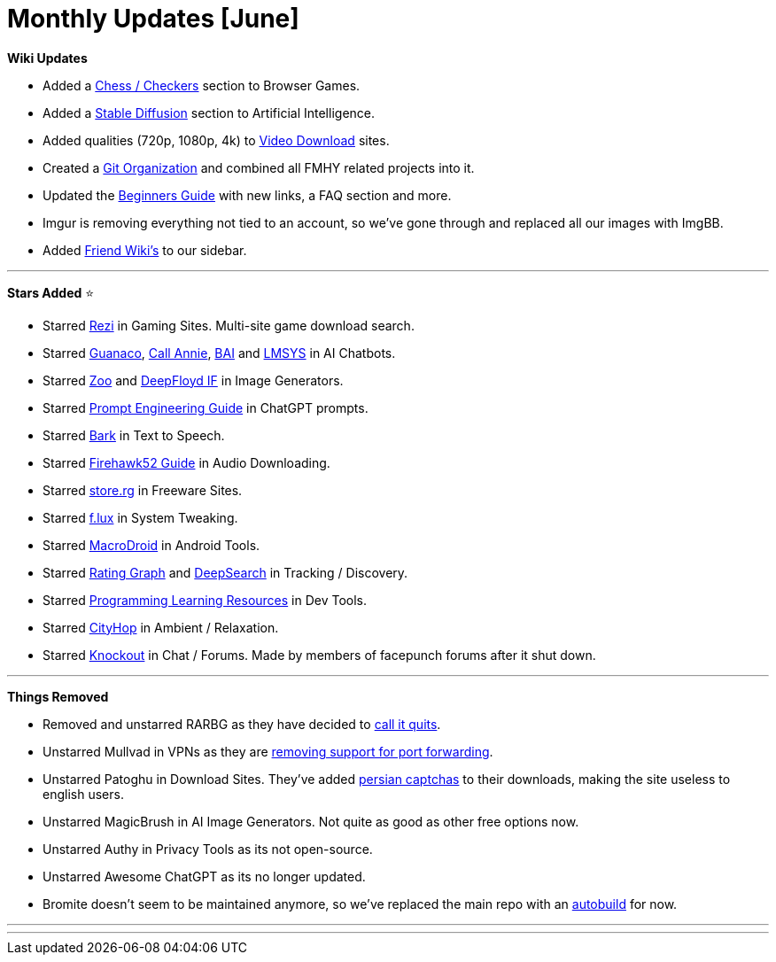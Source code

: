 = Monthly Updates [June]
:aside: left
:date: 2023-06-01
:description: June 2023 updates.
:footer: true
:next: false
:prev: false
:sidebar: false

+++<Post authors="['nbats']">++++++</Post>+++

*Wiki Updates*

* Added a
link:/gamingpiracyguide/#chess--checkers[Chess / Checkers]
section to Browser Games.
* Added a link:/ai/#stable-diffusion[Stable Diffusion]
section to Artificial Intelligence.
* Added qualities (720p, 1080p, 4k) to
link:/videopiracyguide/#download-sites[Video Download]
sites.
* Created a https://github.com/fmhy[Git Organization] and combined all FMHY
related projects into it.
* Updated the https://rentry.org/Piracy-BG[Beginners Guide] with new links, a
FAQ section and more.
* Imgur is removing everything not tied to an account, so we've gone through and
replaced all our images with ImgBB.
* Added https://ibb.co/HCB7BS9[Friend Wiki's] to our sidebar.

'''

*Stars Added* ⭐

* Starred link:/storage/#game-download-cse[Rezi] in Gaming
Sites. Multi-site game download search.
* Starred https://huggingface.co/spaces/uwnlp/guanaco-playground-tgi[Guanaco],
https://callannie.ai/[Call Annie], https://chatbot.theb.ai[BAI] and
https://chat.lmsys.org/[LMSYS] in AI Chatbots.
* Starred https://zoo.replicate.dev/[Zoo] and
https://huggingface.co/spaces/DeepFloyd/IF[DeepFloyd IF] in Image
Generators.
* Starred link:/ai/#chatgpt-prompts[Prompt Engineering Guide]
in ChatGPT prompts.
* Starred link:/ai/#text-to-speech[Bark] in Text to Speech.
* Starred
link:/audiopiracyguide/#download-apps[Firehawk52 Guide] in
Audio Downloading.
* Starred link:/downloadpiracyguide/#freeware-sites[store.rg]
in Freeware Sites.
* Starred link:/toolsguide/#tweaking[f.lux] in System
Tweaking.
* Starred link:/android-iosguide/#android-tools[MacroDroid]
in Android Tools.
* Starred https://www.ratingraph.com/[Rating Graph] and
https://deepsearch.mycelebs.com/movie[DeepSearch] in Tracking / Discovery.
* Starred
link:/devtools/#learning--cheat-sheets[Programming Learning Resources]
in Dev Tools.
* Starred
link:/audiopiracyguide/#ambient--relaxation[CityHop] in
Ambient / Relaxation.
* Starred link:/miscguide/#chat--forums[Knockout] in Chat /
Forums. Made by members of facepunch forums after it shut down.

'''

*Things Removed*

* Removed and unstarred RARBG as they have decided to
https://ibb.co/zxcLTpq[call it quits].
* Unstarred Mullvad in VPNs as they are
https://mullvad.net/en/blog/2023/5/29/removing-the-support-for-forwarded-ports/[removing support for port forwarding].
* Unstarred Patoghu in Download Sites. They've added
https://ibb.co/2SjzZb1[persian captchas] to their downloads, making the site
useless to english users.
* Unstarred MagicBrush in AI Image Generators. Not quite as good as other free
options now.
* Unstarred Authy in Privacy Tools as its not open-source.
* Unstarred Awesome ChatGPT as its no longer updated.
* Bromite doesn't seem to be maintained anymore, so we've replaced the main repo
with an link:/android-iosguide/[autobuild] for now.

'''

'''
